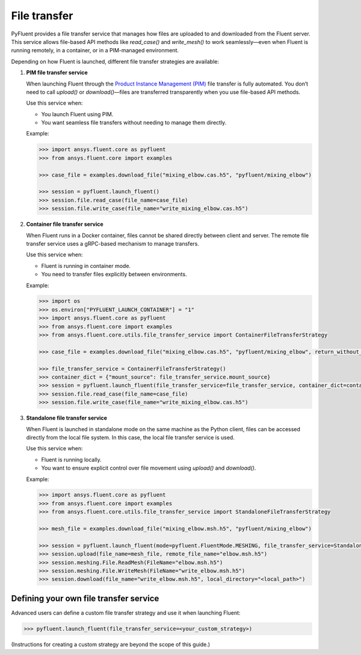 .. _ref_file_transfer_guide:

File transfer
=============

PyFluent provides a file transfer service that manages how files are uploaded to and downloaded from the Fluent server.  
This service allows file-based API methods like `read_case()` and `write_mesh()` to work seamlessly—even when Fluent is running remotely, 
in a container, or in a PIM-managed environment.

Depending on how Fluent is launched, different file transfer strategies are available:

1. **PIM file transfer service**

   When launching Fluent through the `Product Instance Management (PIM) <https://pypim.docs.pyansys.com/version/stable/>`_ file transfer is fully automated.  
   You don’t need to call `upload()` or `download()`—files are transferred transparently when you use file-based API methods.

   Use this service when:

   - You launch Fluent using PIM.
   - You want seamless file transfers without needing to manage them directly.

   Example:

   .. code-block:: python

      >>> import ansys.fluent.core as pyfluent
      >>> from ansys.fluent.core import examples

      >>> case_file = examples.download_file("mixing_elbow.cas.h5", "pyfluent/mixing_elbow")

      >>> session = pyfluent.launch_fluent()
      >>> session.file.read_case(file_name=case_file)
      >>> session.file.write_case(file_name="write_mixing_elbow.cas.h5")


2. **Container file transfer service**

   When Fluent runs in a Docker container, files cannot be shared directly between client and server.  
   The remote file transfer service uses a gRPC-based mechanism to manage transfers.

   Use this service when:

   - Fluent is running in container mode.
   - You need to transfer files explicitly between environments.

   Example:

   .. code-block:: python

      >>> import os
      >>> os.environ["PYFLUENT_LAUNCH_CONTAINER"] = "1"
      >>> import ansys.fluent.core as pyfluent
      >>> from ansys.fluent.core import examples
      >>> from ansys.fluent.core.utils.file_transfer_service import ContainerFileTransferStrategy

      >>> case_file = examples.download_file("mixing_elbow.cas.h5", "pyfluent/mixing_elbow", return_without_path=False)

      >>> file_transfer_service = ContainerFileTransferStrategy()
      >>> container_dict = {"mount_source": file_transfer_service.mount_source}
      >>> session = pyfluent.launch_fluent(file_transfer_service=file_transfer_service, container_dict=container_dict)
      >>> session.file.read_case(file_name=case_file)
      >>> session.file.write_case(file_name="write_mixing_elbow.cas.h5")


3. **Standalone file transfer service**

   When Fluent is launched in standalone mode on the same machine as the Python client, files can be accessed directly from the local file system. 
   In this case, the local file transfer service is used.

   Use this service when:

   - Fluent is running locally.
   - You want to ensure explicit control over file movement using `upload()` and `download()`.

   Example:

   .. code-block:: python

      >>> import ansys.fluent.core as pyfluent
      >>> from ansys.fluent.core import examples
      >>> from ansys.fluent.core.utils.file_transfer_service import StandaloneFileTransferStrategy

      >>> mesh_file = examples.download_file("mixing_elbow.msh.h5", "pyfluent/mixing_elbow")

      >>> session = pyfluent.launch_fluent(mode=pyfluent.FluentMode.MESHING, file_transfer_service=StandaloneFileTransferStrategy())
      >>> session.upload(file_name=mesh_file, remote_file_name="elbow.msh.h5")
      >>> session.meshing.File.ReadMesh(FileName="elbow.msh.h5")
      >>> session.meshing.File.WriteMesh(FileName="write_elbow.msh.h5")
      >>> session.download(file_name="write_elbow.msh.h5", local_directory="<local_path>")


Defining your own file transfer service
***************************************

Advanced users can define a custom file transfer strategy and use it when launching Fluent:

.. code-block:: python

   >>> pyfluent.launch_fluent(file_transfer_service=<your_custom_strategy>)

(Instructions for creating a custom strategy are beyond the scope of this guide.)
